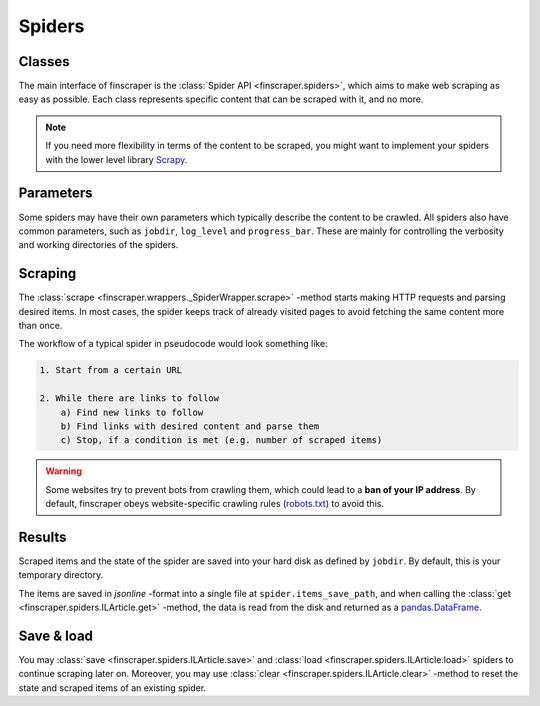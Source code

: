 *******
Spiders
*******


Classes
--------------

The main interface of finscraper is the :class:`Spider API <finscraper.spiders>`,
which aims to make web scraping as easy as possible. Each class represents specific
content that can be scraped with it, and no more.

.. note::
    If you need more flexibility in terms of the content to be scraped, you might want to 
    implement your spiders with the lower level library `Scrapy <https://docs.scrapy.org>`_.


Parameters
-----------------

Some spiders may have their own parameters which typically describe the content to be
crawled. All spiders also have common parameters, such as ``jobdir``, ``log_level`` and ``progress_bar``.
These are mainly for controlling the verbosity and working directories of the spiders.


Scraping
--------

The :class:`scrape <finscraper.wrappers._SpiderWrapper.scrape>` -method starts making
HTTP requests and parsing desired items. In most cases, the spider keeps track of already
visited pages to avoid fetching the same content more than once.

The workflow of a typical spider in pseudocode would look something like:

.. code-block:: none

    1. Start from a certain URL

    2. While there are links to follow
        a) Find new links to follow
        b) Find links with desired content and parse them
        c) Stop, if a condition is met (e.g. number of scraped items)

.. Warning::
    
    Some websites try to prevent bots from crawling them, which could lead to
    a **ban of your IP address**. By default, finscraper obeys website-specific
    crawling rules (`robots.txt <https://en.wikipedia.org/wiki/Robots_exclusion_standard>`_)
    to avoid this.


Results
-------

Scraped items and the state of the spider are saved into your hard disk as
defined by ``jobdir``. By default, this is your temporary directory.

The items are saved in *jsonline* -format into a single file at ``spider.items_save_path``,
and when calling the :class:`get <finscraper.spiders.ILArticle.get>` -method, the data
is read from the disk and returned as a `pandas.DataFrame <https://pandas.pydata.org/pandas-docs/stable/reference/api/pandas.DataFrame.html>`_.


Save & load
--------------------

You may :class:`save <finscraper.spiders.ILArticle.save>` and :class:`load <finscraper.spiders.ILArticle.load>`
spiders to continue scraping later on. Moreover, you may use :class:`clear <finscraper.spiders.ILArticle.clear>` 
-method to reset the state and scraped items of an existing spider.
